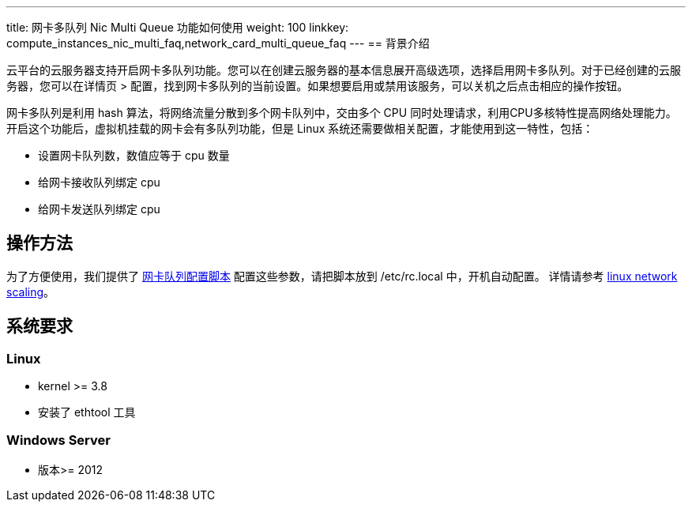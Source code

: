 ---
title: 网卡多队列 Nic Multi Queue 功能如何使用
weight: 100
linkkey: compute_instances_nic_multi_faq,network_card_multi_queue_faq
---
== 背景介绍

云平台的云服务器支持开启网卡多队列功能。您可以在创建云服务器的基本信息展开高级选项，选择启用网卡多队列。对于已经创建的云服务器，您可以在详情页 > 配置，找到网卡多队列的当前设置。如果想要启用或禁用该服务，可以关机之后点击相应的操作按钮。

网卡多队列是利用 hash 算法，将网络流量分散到多个网卡队列中，交由多个 CPU 同时处理请求，利用CPU多核特性提高网络处理能力。 开启这个功能后，虚拟机挂载的网卡会有多队列功能，但是 Linux 系统还需要做相关配置，才能使用到这一特性，包括：

* 设置网卡队列数，数值应等于 cpu 数量
* 给网卡接收队列绑定 cpu
* 给网卡发送队列绑定 cpu

== 操作方法

为了方便使用，我们提供了 link:https://s4.qingcloud.com/files/2022/12/nic_mq.sh[网卡队列配置脚本,window=_blank] 配置这些参数，请把脚本放到 /etc/rc.local 中，开机自动配置。 详情请参考 link:https://www.kernel.org/doc/Documentation/networking/scaling.txt[linux network scaling]。

== 系统要求

=== Linux

* kernel >= 3.8
* 安装了 ethtool 工具

=== Windows Server

* 版本>= 2012
